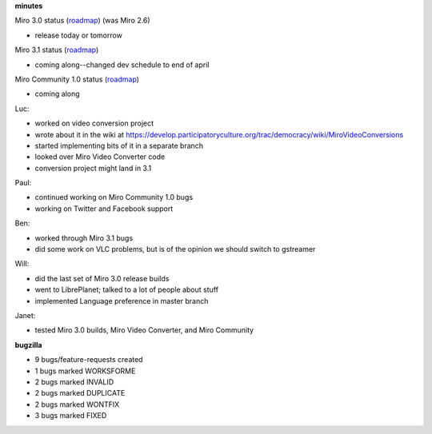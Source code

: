 .. title: Dev call 3/24/2010 minutes
.. slug: devcall_20100324
.. date: 2010-03-24 14:19:49
.. tags: miro, work

**minutes**

Miro 3.0 status
(`roadmap <http://bugzilla.pculture.org/roadmap.cgi?product=Miro&target=3.0>`__)
(was Miro 2.6)

* release today or tomorrow

Miro 3.1 status
(`roadmap <http://bugzilla.pculture.org/roadmap.cgi?product=Miro&target=3.1>`__)

* coming along--changed dev schedule to end of april

Miro Community 1.0 status
(`roadmap <http://bugzilla.pculture.org/roadmap.cgi?product=Miro+Community&target=1.0>`__)

* coming along

Luc:

* worked on video conversion project
* wrote about it in the wiki at
  https://develop.participatoryculture.org/trac/democracy/wiki/MiroVideoConversions
* started implementing bits of it in a separate branch
* looked over Miro Video Converter code
* conversion project might land in 3.1

Paul:

* continued working on Miro Community 1.0 bugs
* working on Twitter and Facebook support

Ben:

* worked through Miro 3.1 bugs
* did some work on VLC problems, but is of the opinion we should switch
  to gstreamer

Will:

* did the last set of Miro 3.0 release builds
* went to LibrePlanet; talked to a lot of people about stuff
* implemented Language preference in master branch

Janet:

* tested Miro 3.0 builds, Miro Video Converter, and Miro Community

**bugzilla**

* 9 bugs/feature-requests created
* 1 bugs marked WORKSFORME
* 2 bugs marked INVALID
* 2 bugs marked DUPLICATE
* 2 bugs marked WONTFIX
* 3 bugs marked FIXED

